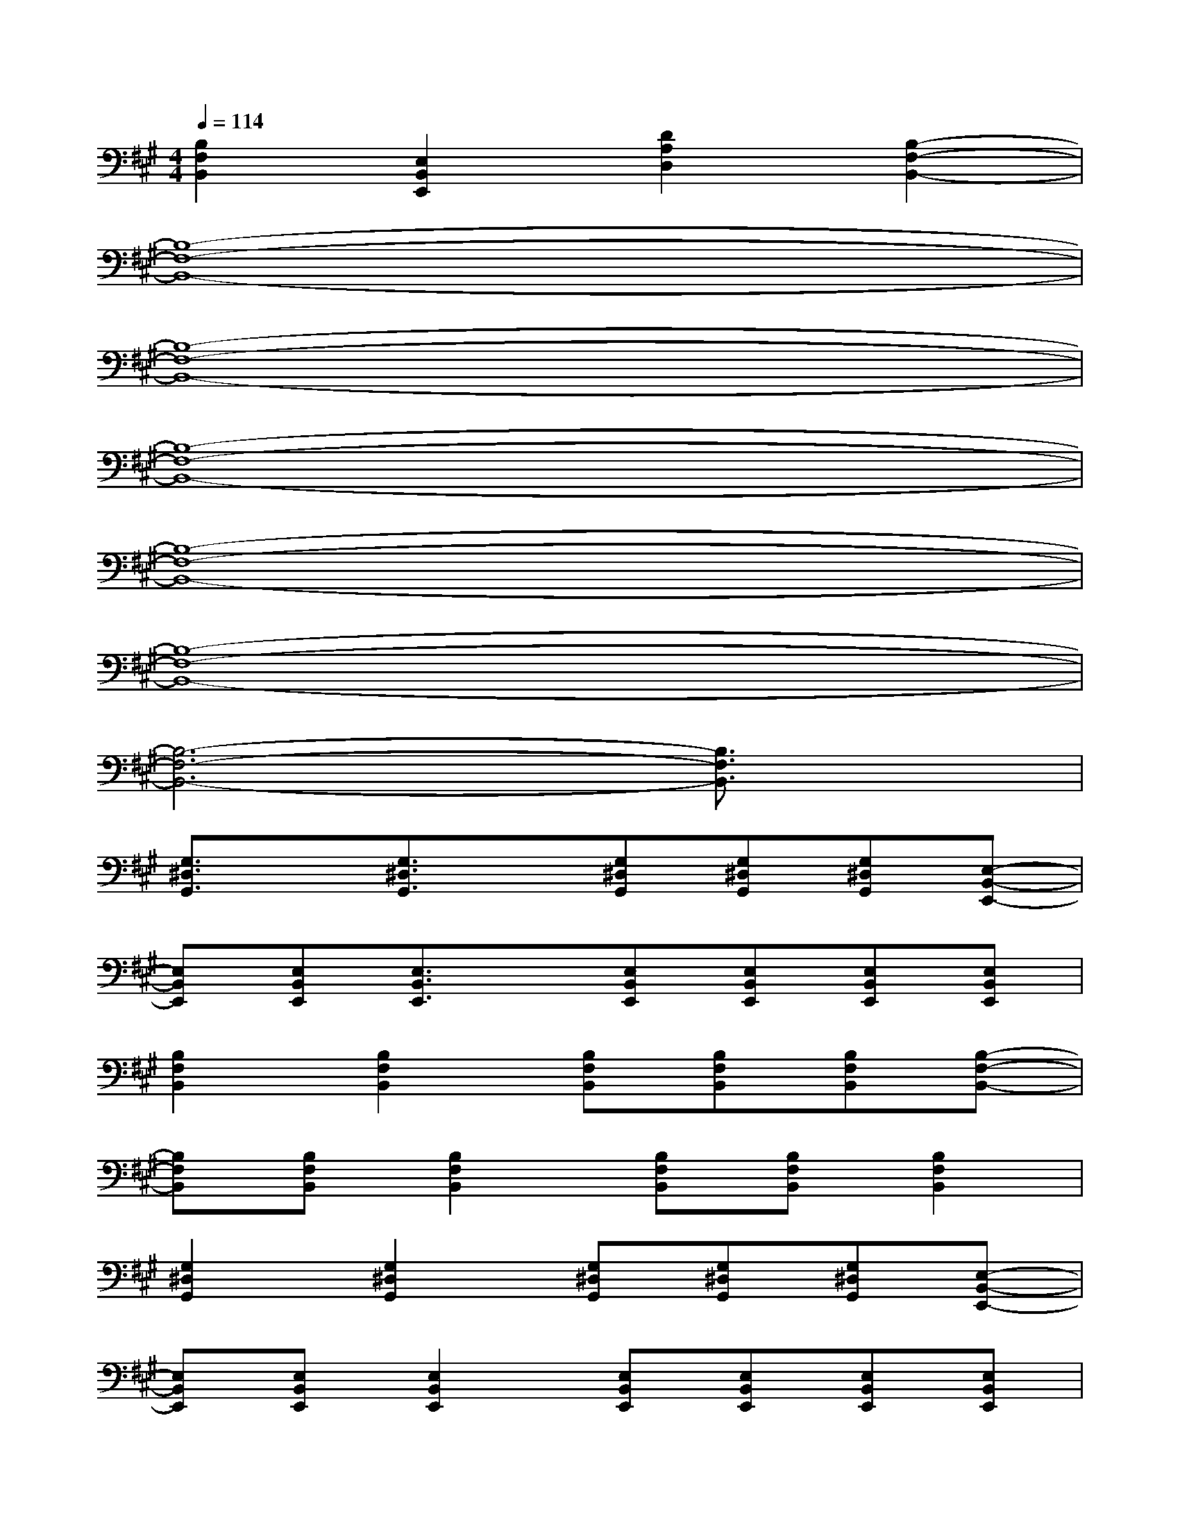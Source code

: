 X:1
T:
M:4/4
L:1/8
Q:1/4=114
K:A%3sharps
V:1
[B,2F,2B,,2][E,2B,,2E,,2][D2A,2D,2][B,2-F,2-B,,2-]|
[B,8-F,8-B,,8-]|
[B,8-F,8-B,,8-]|
[B,8-F,8-B,,8-]|
[B,8-F,8-B,,8-]|
[B,8-F,8-B,,8-]|
[B,6-F,6-B,,6-][B,3/2F,3/2B,,3/2]x/2|
[G,3/2^D,3/2G,,3/2]x/2[G,3/2^D,3/2G,,3/2]x/2[G,^D,G,,][G,^D,G,,][G,^D,G,,][E,-B,,-E,,-]|
[E,B,,E,,][E,B,,E,,][E,3/2B,,3/2E,,3/2]x/2[E,B,,E,,][E,B,,E,,][E,B,,E,,][E,B,,E,,]|
[B,2F,2B,,2][B,2F,2B,,2][B,F,B,,][B,F,B,,][B,F,B,,][B,-F,-B,,-]|
[B,F,B,,][B,F,B,,][B,2F,2B,,2][B,F,B,,][B,F,B,,][B,2F,2B,,2]|
[G,2^D,2G,,2][G,2^D,2G,,2][G,^D,G,,][G,^D,G,,][G,^D,G,,][E,-B,,-E,,-]|
[E,B,,E,,][E,B,,E,,][E,2B,,2E,,2][E,B,,E,,][E,B,,E,,][E,B,,E,,][E,B,,E,,]|
[B,3/2F,3/2B,,3/2]x/2[B,3/2F,3/2B,,3/2]x/2[B,F,B,,][B,F,B,,][B,F,B,,][B,-F,-B,,-]|
[B,F,B,,][B,F,B,,][B,2F,2B,,2][B,F,B,,][B,F,B,,][B,3/2F,3/2B,,3/2]x/2|
[G,3/2^D,3/2G,,3/2]x/2[G,3/2^D,3/2G,,3/2]x/2[G,^D,G,,][G,^D,G,,][G,^D,G,,][E,-B,,-E,,-]